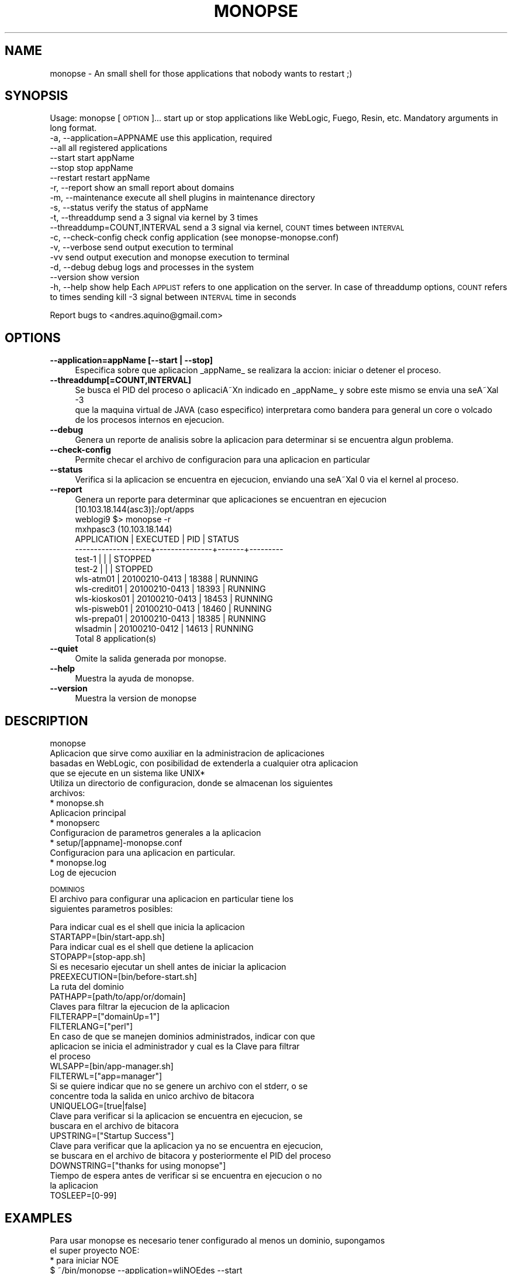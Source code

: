 .\" Automatically generated by Pod::Man 2.16 (Pod::Simple 3.05)
.\"
.\" Standard preamble:
.\" ========================================================================
.de Sh \" Subsection heading
.br
.if t .Sp
.ne 5
.PP
\fB\\$1\fR
.PP
..
.de Sp \" Vertical space (when we can't use .PP)
.if t .sp .5v
.if n .sp
..
.de Vb \" Begin verbatim text
.ft CW
.nf
.ne \\$1
..
.de Ve \" End verbatim text
.ft R
.fi
..
.\" Set up some character translations and predefined strings.  \*(-- will
.\" give an unbreakable dash, \*(PI will give pi, \*(L" will give a left
.\" double quote, and \*(R" will give a right double quote.  \*(C+ will
.\" give a nicer C++.  Capital omega is used to do unbreakable dashes and
.\" therefore won't be available.  \*(C` and \*(C' expand to `' in nroff,
.\" nothing in troff, for use with C<>.
.tr \(*W-
.ds C+ C\v'-.1v'\h'-1p'\s-2+\h'-1p'+\s0\v'.1v'\h'-1p'
.ie n \{\
.    ds -- \(*W-
.    ds PI pi
.    if (\n(.H=4u)&(1m=24u) .ds -- \(*W\h'-12u'\(*W\h'-12u'-\" diablo 10 pitch
.    if (\n(.H=4u)&(1m=20u) .ds -- \(*W\h'-12u'\(*W\h'-8u'-\"  diablo 12 pitch
.    ds L" ""
.    ds R" ""
.    ds C` ""
.    ds C' ""
'br\}
.el\{\
.    ds -- \|\(em\|
.    ds PI \(*p
.    ds L" ``
.    ds R" ''
'br\}
.\"
.\" Escape single quotes in literal strings from groff's Unicode transform.
.ie \n(.g .ds Aq \(aq
.el       .ds Aq '
.\"
.\" If the F register is turned on, we'll generate index entries on stderr for
.\" titles (.TH), headers (.SH), subsections (.Sh), items (.Ip), and index
.\" entries marked with X<> in POD.  Of course, you'll have to process the
.\" output yourself in some meaningful fashion.
.ie \nF \{\
.    de IX
.    tm Index:\\$1\t\\n%\t"\\$2"
..
.    nr % 0
.    rr F
.\}
.el \{\
.    de IX
..
.\}
.\"
.\" Accent mark definitions (@(#)ms.acc 1.5 88/02/08 SMI; from UCB 4.2).
.\" Fear.  Run.  Save yourself.  No user-serviceable parts.
.    \" fudge factors for nroff and troff
.if n \{\
.    ds #H 0
.    ds #V .8m
.    ds #F .3m
.    ds #[ \f1
.    ds #] \fP
.\}
.if t \{\
.    ds #H ((1u-(\\\\n(.fu%2u))*.13m)
.    ds #V .6m
.    ds #F 0
.    ds #[ \&
.    ds #] \&
.\}
.    \" simple accents for nroff and troff
.if n \{\
.    ds ' \&
.    ds ` \&
.    ds ^ \&
.    ds , \&
.    ds ~ ~
.    ds /
.\}
.if t \{\
.    ds ' \\k:\h'-(\\n(.wu*8/10-\*(#H)'\'\h"|\\n:u"
.    ds ` \\k:\h'-(\\n(.wu*8/10-\*(#H)'\`\h'|\\n:u'
.    ds ^ \\k:\h'-(\\n(.wu*10/11-\*(#H)'^\h'|\\n:u'
.    ds , \\k:\h'-(\\n(.wu*8/10)',\h'|\\n:u'
.    ds ~ \\k:\h'-(\\n(.wu-\*(#H-.1m)'~\h'|\\n:u'
.    ds / \\k:\h'-(\\n(.wu*8/10-\*(#H)'\z\(sl\h'|\\n:u'
.\}
.    \" troff and (daisy-wheel) nroff accents
.ds : \\k:\h'-(\\n(.wu*8/10-\*(#H+.1m+\*(#F)'\v'-\*(#V'\z.\h'.2m+\*(#F'.\h'|\\n:u'\v'\*(#V'
.ds 8 \h'\*(#H'\(*b\h'-\*(#H'
.ds o \\k:\h'-(\\n(.wu+\w'\(de'u-\*(#H)/2u'\v'-.3n'\*(#[\z\(de\v'.3n'\h'|\\n:u'\*(#]
.ds d- \h'\*(#H'\(pd\h'-\w'~'u'\v'-.25m'\f2\(hy\fP\v'.25m'\h'-\*(#H'
.ds D- D\\k:\h'-\w'D'u'\v'-.11m'\z\(hy\v'.11m'\h'|\\n:u'
.ds th \*(#[\v'.3m'\s+1I\s-1\v'-.3m'\h'-(\w'I'u*2/3)'\s-1o\s+1\*(#]
.ds Th \*(#[\s+2I\s-2\h'-\w'I'u*3/5'\v'-.3m'o\v'.3m'\*(#]
.ds ae a\h'-(\w'a'u*4/10)'e
.ds Ae A\h'-(\w'A'u*4/10)'E
.    \" corrections for vroff
.if v .ds ~ \\k:\h'-(\\n(.wu*9/10-\*(#H)'\s-2\u~\d\s+2\h'|\\n:u'
.if v .ds ^ \\k:\h'-(\\n(.wu*10/11-\*(#H)'\v'-.4m'^\v'.4m'\h'|\\n:u'
.    \" for low resolution devices (crt and lpr)
.if \n(.H>23 .if \n(.V>19 \
\{\
.    ds : e
.    ds 8 ss
.    ds o a
.    ds d- d\h'-1'\(ga
.    ds D- D\h'-1'\(hy
.    ds th \o'bp'
.    ds Th \o'LP'
.    ds ae ae
.    ds Ae AE
.\}
.rm #[ #] #H #V #F C
.\" ========================================================================
.\"
.IX Title "MONOPSE 1"
.TH MONOPSE 1 "2010-11-03" "perl v5.10.0" "User Contributed Perl Documentation"
.\" For nroff, turn off justification.  Always turn off hyphenation; it makes
.\" way too many mistakes in technical documents.
.if n .ad l
.nh
.SH "NAME"
monopse \- An small shell for those applications that nobody wants to restart ;)
.SH "SYNOPSIS"
.IX Header "SYNOPSIS"
Usage: monopse [\s-1OPTION\s0]... 
start up or stop applications like WebLogic, Fuego, Resin, etc. 
Mandatory arguments in long format. 
        \-a, \-\-application=APPNAME       use this application, required  
            \-\-all                       all registered applications  
            \-\-start                     start appName  
            \-\-stop                      stop appName  
            \-\-restart                   restart appName  
        \-r, \-\-report                    show an small report about domains  
        \-m, \-\-maintenance               execute all shell plugins in maintenance directory  
        \-s, \-\-status                    verify the status of appName  
        \-t, \-\-threaddump                send a 3 signal via kernel by 3 times  
            \-\-threaddump=COUNT,INTERVAL send a 3 signal via kernel, \s-1COUNT\s0 times between \s-1INTERVAL\s0  
        \-c, \-\-check\-config              check config application (see monopse\-monopse.conf)  
        \-v, \-\-verbose                   send output execution to terminal  
        \-vv                             send output execution and monopse execution to terminal  
        \-d, \-\-debug                     debug logs and processes in the system  
            \-\-version                   show version  
        \-h, \-\-help                      show help  
Each \s-1APPLIST\s0 refers to one application on the server.
In case of threaddump options, \s-1COUNT\s0 refers to times sending kill \-3 signal between 
\&\s-1INTERVAL\s0 time in seconds
.PP
Report bugs to <andres.aquino@gmail.com>
.SH "OPTIONS"
.IX Header "OPTIONS"
.IP "\fB\-\-application=appName [\-\-start | \-\-stop]\fR" 4
.IX Item "--application=appName [--start | --stop]"
.Vb 1
\& Especifica sobre que aplicacion _appName_ se realizara la accion: iniciar o detener el proceso.
.Ve
.IP "\fB\-\-threaddump[=COUNT,INTERVAL]\fR" 4
.IX Item "--threaddump[=COUNT,INTERVAL]"
.Vb 3
\& Se busca el PID del proceso o aplicaciA\*~Xn indicado en _appName_ y sobre este mismo se envia una seA\*~Xal \-3
\& que la maquina virtual de JAVA (caso especifico) interpretara como bandera para general un core o volcado
\& de los procesos internos en ejecucion.
.Ve
.IP "\fB\-\-debug\fR" 4
.IX Item "--debug"
.Vb 1
\& Genera un reporte de analisis sobre la aplicacion para determinar si se encuentra algun problema.
.Ve
.IP "\fB\-\-check\-config\fR" 4
.IX Item "--check-config"
.Vb 1
\& Permite checar el archivo de configuracion para una aplicacion en particular
.Ve
.IP "\fB\-\-status\fR" 4
.IX Item "--status"
.Vb 1
\& Verifica si la aplicacion se encuentra en ejecucion, enviando una seA\*~Xal 0 via el kernel al proceso.
.Ve
.IP "\fB\-\-report\fR" 4
.IX Item "--report"
.Vb 1
\& Genera un reporte para determinar que aplicaciones se encuentran en ejecucion
\& 
\& [10.103.18.144(asc3)]:/opt/apps
\& weblogi9 $> monopse \-r
\& 
\&  mxhpasc3 (10.103.18.144)
\& 
\&  APPLICATION         | EXECUTED      | PID   | STATUS
\&   \-\-\-\-\-\-\-\-\-\-\-\-\-\-\-\-\-\-\-\-+\-\-\-\-\-\-\-\-\-\-\-\-\-\-\-+\-\-\-\-\-\-\-+\-\-\-\-\-\-\-\-\-
\&   test\-1              |               |       | STOPPED  
\&   test\-2              |               |       | STOPPED  
\&   wls\-atm01           | 20100210\-0413 | 18388 | RUNNING  
\&   wls\-credit01        | 20100210\-0413 | 18393 | RUNNING  
\&   wls\-kioskos01       | 20100210\-0413 | 18453 | RUNNING  
\&   wls\-pisweb01        | 20100210\-0413 | 18460 | RUNNING  
\&   wls\-prepa01         | 20100210\-0413 | 18385 | RUNNING  
\&   wlsadmin            | 20100210\-0412 | 14613 | RUNNING  
\& 
\& Total 8 application(s)
.Ve
.IP "\fB\-\-quiet\fR" 4
.IX Item "--quiet"
.Vb 1
\& Omite la salida generada por monopse.
.Ve
.IP "\fB\-\-help\fR" 4
.IX Item "--help"
.Vb 1
\& Muestra la ayuda de monopse.
.Ve
.IP "\fB\-\-version\fR" 4
.IX Item "--version"
.Vb 1
\& Muestra la version de monopse
.Ve
.SH "DESCRIPTION"
.IX Header "DESCRIPTION"
.Vb 4
\& monopse
\& Aplicacion que sirve como auxiliar en la administracion de aplicaciones
\& basadas en WebLogic, con posibilidad de extenderla a cualquier otra aplicacion
\& que se ejecute en un sistema like UNIX*
\&
\& Utiliza un directorio de configuracion, donde se almacenan los siguientes
\& archivos:
\&  * monopse.sh
\&    Aplicacion principal
\&
\&  * monopserc
\&    Configuracion de parametros generales a la aplicacion
\&
\&  * setup/[appname]\-monopse.conf
\&    Configuracion para una aplicacion en particular.
\&
\&  * monopse.log
\&    Log de ejecucion
.Ve
.PP
\&\s-1DOMINIOS\s0
 El archivo para configurar una aplicacion en particular tiene los
 siguientes parametros posibles:
.PP
.Vb 2
\& Para indicar cual es el shell que inicia la aplicacion
\& STARTAPP=[bin/start\-app.sh]
\& 
\& Para indicar cual es el shell que detiene la aplicacion
\& STOPAPP=[stop\-app.sh]
\& 
\& Si es necesario ejecutar un shell antes de iniciar la aplicacion
\& PREEXECUTION=[bin/before\-start.sh]
\& 
\& La ruta del dominio
\& PATHAPP=[path/to/app/or/domain]
\& 
\& Claves para filtrar la ejecucion de la aplicacion
\& FILTERAPP=["domainUp=1"]
\& 
\& FILTERLANG=["perl"]
\& 
\& En caso de que se manejen dominios administrados, indicar con que
\& aplicacion se inicia el administrador y cual es la Clave para filtrar
\& el proceso
\& WLSAPP=[bin/app\-manager.sh]
\& 
\& FILTERWL=["app=manager"]
\& 
\& Si se quiere indicar que no se genere un archivo con el stderr, o se
\& concentre toda la salida en unico archivo de bitacora
\& UNIQUELOG=[true|false]
\& 
\& Clave para verificar si la aplicacion se encuentra en ejecucion, se
\& buscara en el archivo de bitacora
\& UPSTRING=["Startup Success"]
\& 
\& Clave para verificar que la aplicacion ya no se encuentra en ejecucion,
\& se buscara en el archivo de bitacora y posteriormente el PID del proceso
\& DOWNSTRING=["thanks for using monopse"]
\& 
\& Tiempo de espera antes de verificar si se encuentra en ejecucion o no
\& la aplicacion
\& TOSLEEP=[0\-99]
.Ve
.SH "EXAMPLES"
.IX Header "EXAMPLES"
.Vb 2
\& Para usar monopse es necesario tener configurado al menos un dominio, supongamos
\& el super proyecto NOE:
\&
\& * para iniciar NOE
\&   $ ~/bin/monopse \-\-application=wliNOEdes \-\-start
\&
\& * con opciones cortas
\&   $ ~/bin/monopse wliNOEdes start
\&
\& * de plano si ya es muy grande la hueva (TIP)
\&   $ alias noedes=\*(Aq~/bin/monopse wliNOEdes\*(Aq
\&        $ noedes start
.Ve
.SH "AUTHOR"
.IX Header "AUTHOR"
.Vb 2
\& monopse v3.04 Rev.20101102 (28ae) 
\& (c) 2010 Nextel de Mexico, S.A. de C.V.
\& 
\& Developed by 
\& Andres Aquino <andres.aquino@gmail.com>
.Ve
.SH "BUGS"
.IX Header "BUGS"
.Vb 1
\& Se necesitan traductores... !!!
.Ve
